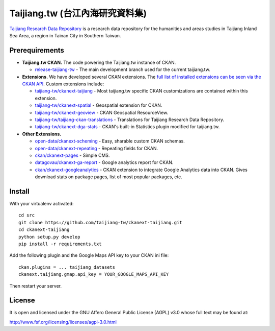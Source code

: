================================
Taijiang.tw (台江內海研究資料集)
================================

`Taijiang Research Data Repository <http://taijiang.tw>`_ is a research data repository for the humanities and areas studies in Taijiang Inland Sea Area, a region in Tainan City in Southern Taiwan.


Prerequirements
----------------

- **Taijiang.tw CKAN.** The code powering the Taijiang.tw instance of CKAN.

  - `release-taijiang-tw <https://github.com/taijiang-tw/ckan>`_ - The main development branch used for the current taijiang.tw.

- **Extensions.** We have developed several CKAN extensions. The `full list of installed extensions can be seen via the CKAN API <http://taijiang.tw/api/util/status>`_. Custom extensions include:

  - `taijiang-tw/ckanext-taijiang <https://github.com/taijiang-tw/ckanext-taijiang>`_ - Most taijiang.tw specific CKAN customizations are contained within this extension.
  - `taijiang-tw/ckanext-spatial <https://github.com/taijiang-tw/ckanext-spatial>`_ - Geospatial extension for CKAN.
  - `taijiang-tw/ckanext-geoview <https://github.com/taijiang-tw/ckanext-geoview>`_ - CKAN Geospatial ResourceView.
  - `taijiang-tw/taijiang-ckan-translations <https://github.com/taijiang-tw/taijiang-ckan-translations>`_ - Translations for Taijiang Research Data Repository.
  - `taijiang-tw/ckanext-dga-stats <https://github.com/taijiang-tw/ckanext-dga-stats>`_ - CKAN's built-in Statistics plugin modified for taijiang.tw.

- **Other Extensions.**

  - `open-data/ckanext-scheming <https://github.com/open-data/ckanext-scheming>`_ - Easy, sharable custom CKAN schemas.
  - `open-data/ckanext-repeating <https://github.com/open-data/ckanext-repeating>`_ - Repeating fields for CKAN.
  - `ckan/ckanext-pages <https://github.com/ckan/ckanext-pages>`_ - Simple CMS.
  - `datagovau/ckanext-ga-report <https://github.com/datagovau/ckanext-ga-report>`_ - Google analytics report for CKAN.
  - `ckan/ckanext-googleanalytics <https://github.com/ckan/ckanext-googleanalytics>`_ - CKAN extension to integrate Google Analytics data into CKAN. Gives download stats on package pages, list of most popular packages, etc.


Install
--------

With your virtualenv activated:

::

   cd src
   git clone https://github.com/taijiang-tw/ckanext-taijiang.git
   cd ckanext-taijiang
   python setup.py develop
   pip install -r requirements.txt

Add the following plugin and the Google Maps API key to your CKAN ini file:

::

   ckan.plugins = ... taijiang_datasets
   ckanext.taijiang.gmap.api_key = YOUR_GOOGLE_MAPS_API_KEY

Then restart your server.


License
--------

It is open and licensed under the GNU Affero General Public License (AGPL) v3.0
whose full text may be found at:

http://www.fsf.org/licensing/licenses/agpl-3.0.html
